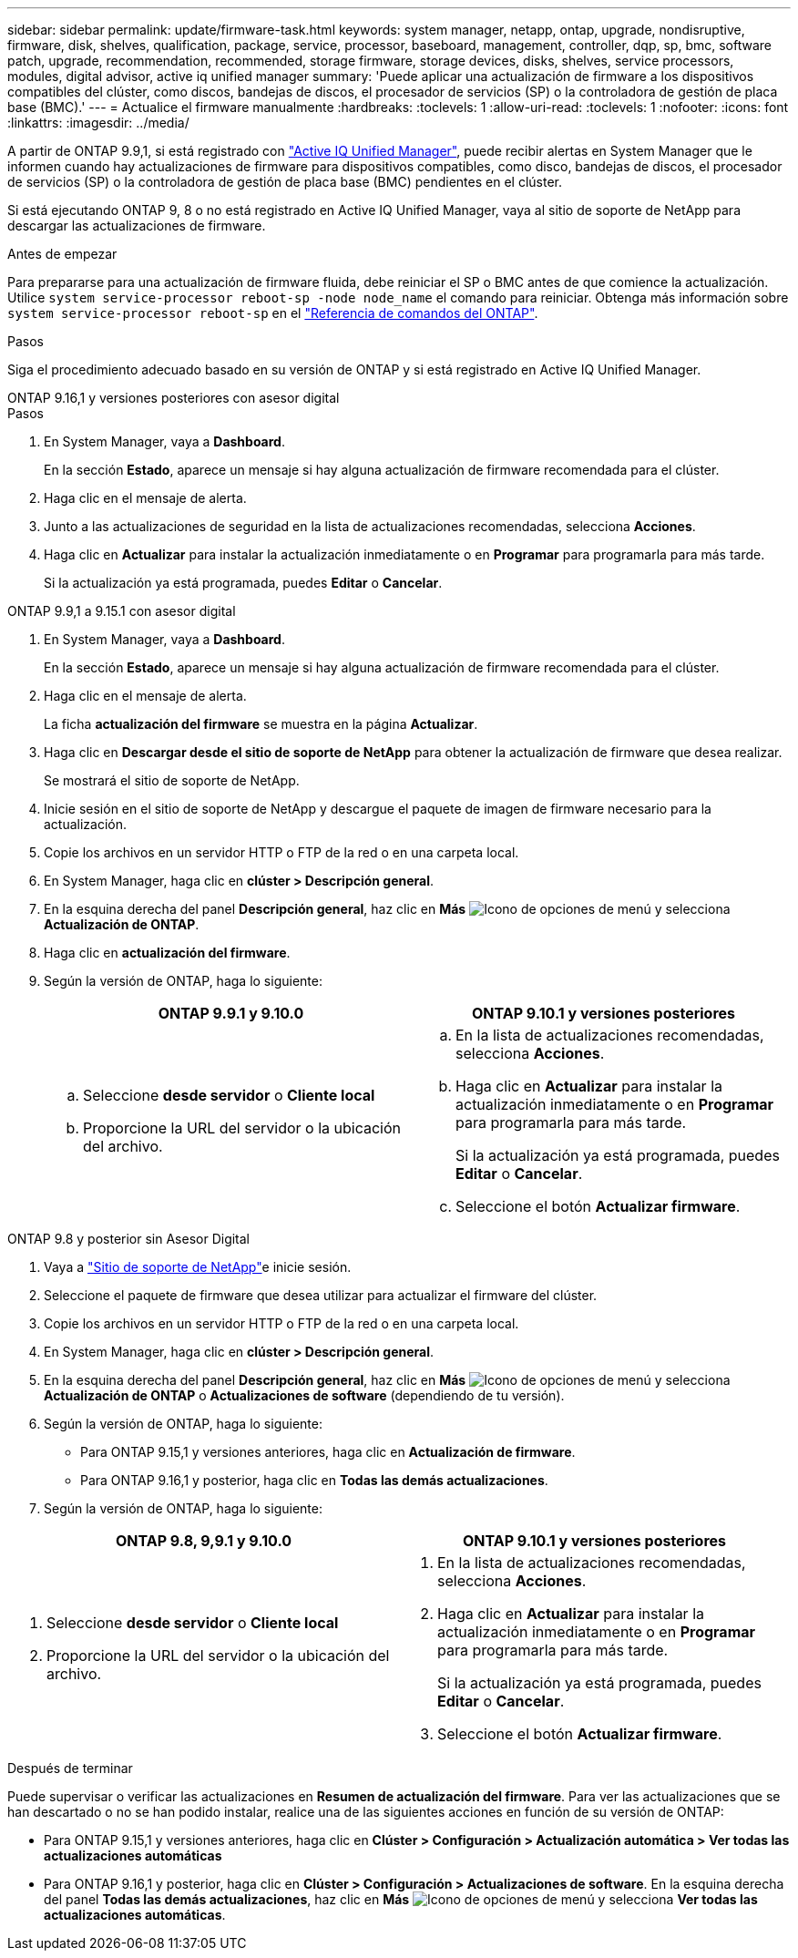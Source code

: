 ---
sidebar: sidebar 
permalink: update/firmware-task.html 
keywords: system manager, netapp, ontap, upgrade, nondisruptive, firmware, disk, shelves, qualification, package, service, processor, baseboard, management, controller, dqp, sp, bmc, software patch, upgrade, recommendation, recommended, storage firmware, storage devices, disks, shelves, service processors, modules, digital advisor, active iq unified manager 
summary: 'Puede aplicar una actualización de firmware a los dispositivos compatibles del clúster, como discos, bandejas de discos, el procesador de servicios (SP) o la controladora de gestión de placa base (BMC).' 
---
= Actualice el firmware manualmente
:hardbreaks:
:toclevels: 1
:allow-uri-read: 
:toclevels: 1
:nofooter: 
:icons: font
:linkattrs: 
:imagesdir: ../media/


[role="lead"]
A partir de ONTAP 9.9,1, si está registrado con link:https://netapp.com/support-and-training/documentation/active-iq-unified-manager["Active IQ Unified Manager"^], puede recibir alertas en System Manager que le informen cuando hay actualizaciones de firmware para dispositivos compatibles, como disco, bandejas de discos, el procesador de servicios (SP) o la controladora de gestión de placa base (BMC) pendientes en el clúster.

Si está ejecutando ONTAP 9, 8 o no está registrado en Active IQ Unified Manager, vaya al sitio de soporte de NetApp para descargar las actualizaciones de firmware.

.Antes de empezar
Para prepararse para una actualización de firmware fluida, debe reiniciar el SP o BMC antes de que comience la actualización. Utilice `system service-processor reboot-sp -node node_name` el comando para reiniciar. Obtenga más información sobre `system service-processor reboot-sp` en el link:https://docs.netapp.com/us-en/ontap-cli/system-service-processor-reboot-sp.html["Referencia de comandos del ONTAP"^].

.Pasos
Siga el procedimiento adecuado basado en su versión de ONTAP y si está registrado en Active IQ Unified Manager.

[role="tabbed-block"]
====
.ONTAP 9.16,1 y versiones posteriores con asesor digital
--
.Pasos
. En System Manager, vaya a *Dashboard*.
+
En la sección *Estado*, aparece un mensaje si hay alguna actualización de firmware recomendada para el clúster.

. Haga clic en el mensaje de alerta.
. Junto a las actualizaciones de seguridad en la lista de actualizaciones recomendadas, selecciona *Acciones*.
. Haga clic en *Actualizar* para instalar la actualización inmediatamente o en *Programar* para programarla para más tarde.
+
Si la actualización ya está programada, puedes *Editar* o *Cancelar*.



--
.ONTAP 9.9,1 a 9.15.1 con asesor digital
--
. En System Manager, vaya a *Dashboard*.
+
En la sección *Estado*, aparece un mensaje si hay alguna actualización de firmware recomendada para el clúster.

. Haga clic en el mensaje de alerta.
+
La ficha *actualización del firmware* se muestra en la página *Actualizar*.

. Haga clic en *Descargar desde el sitio de soporte de NetApp* para obtener la actualización de firmware que desea realizar.
+
Se mostrará el sitio de soporte de NetApp.

. Inicie sesión en el sitio de soporte de NetApp y descargue el paquete de imagen de firmware necesario para la actualización.
. Copie los archivos en un servidor HTTP o FTP de la red o en una carpeta local.
. En System Manager, haga clic en *clúster > Descripción general*.
. En la esquina derecha del panel *Descripción general*, haz clic en *Más* image:icon_kabob.gif["Icono de opciones de menú"] y selecciona *Actualización de ONTAP*.
. Haga clic en *actualización del firmware*.
. Según la versión de ONTAP, haga lo siguiente:
+
[cols="2"]
|===
| ONTAP 9.9.1 y 9.10.0 | ONTAP 9.10.1 y versiones posteriores 


 a| 
.. Seleccione *desde servidor* o *Cliente local*
.. Proporcione la URL del servidor o la ubicación del archivo.

 a| 
.. En la lista de actualizaciones recomendadas, selecciona *Acciones*.
.. Haga clic en *Actualizar* para instalar la actualización inmediatamente o en *Programar* para programarla para más tarde.
+
Si la actualización ya está programada, puedes *Editar* o *Cancelar*.

.. Seleccione el botón *Actualizar firmware*.


|===


--
--
.ONTAP 9.8 y posterior sin Asesor Digital
. Vaya a link:https://mysupport.netapp.com/site/downloads["Sitio de soporte de NetApp"^]e inicie sesión.
. Seleccione el paquete de firmware que desea utilizar para actualizar el firmware del clúster.
. Copie los archivos en un servidor HTTP o FTP de la red o en una carpeta local.
. En System Manager, haga clic en *clúster > Descripción general*.
. En la esquina derecha del panel *Descripción general*, haz clic en *Más* image:icon_kabob.gif["Icono de opciones de menú"] y selecciona *Actualización de ONTAP* o *Actualizaciones de software* (dependiendo de tu versión).
. Según la versión de ONTAP, haga lo siguiente:
+
** Para ONTAP 9.15,1 y versiones anteriores, haga clic en *Actualización de firmware*.
** Para ONTAP 9.16,1 y posterior, haga clic en *Todas las demás actualizaciones*.


. Según la versión de ONTAP, haga lo siguiente:


[cols="2"]
|===
| ONTAP 9.8, 9,9.1 y 9.10.0 | ONTAP 9.10.1 y versiones posteriores 


 a| 
. Seleccione *desde servidor* o *Cliente local*
. Proporcione la URL del servidor o la ubicación del archivo.

 a| 
. En la lista de actualizaciones recomendadas, selecciona *Acciones*.
. Haga clic en *Actualizar* para instalar la actualización inmediatamente o en *Programar* para programarla para más tarde.
+
Si la actualización ya está programada, puedes *Editar* o *Cancelar*.

. Seleccione el botón *Actualizar firmware*.


|===
--
====
.Después de terminar
Puede supervisar o verificar las actualizaciones en *Resumen de actualización del firmware*. Para ver las actualizaciones que se han descartado o no se han podido instalar, realice una de las siguientes acciones en función de su versión de ONTAP:

* Para ONTAP 9.15,1 y versiones anteriores, haga clic en *Clúster > Configuración > Actualización automática > Ver todas las actualizaciones automáticas*
* Para ONTAP 9.16,1 y posterior, haga clic en *Clúster > Configuración > Actualizaciones de software*. En la esquina derecha del panel *Todas las demás actualizaciones*, haz clic en *Más* image:icon_kabob.gif["Icono de opciones de menú"] y selecciona *Ver todas las actualizaciones automáticas*.

